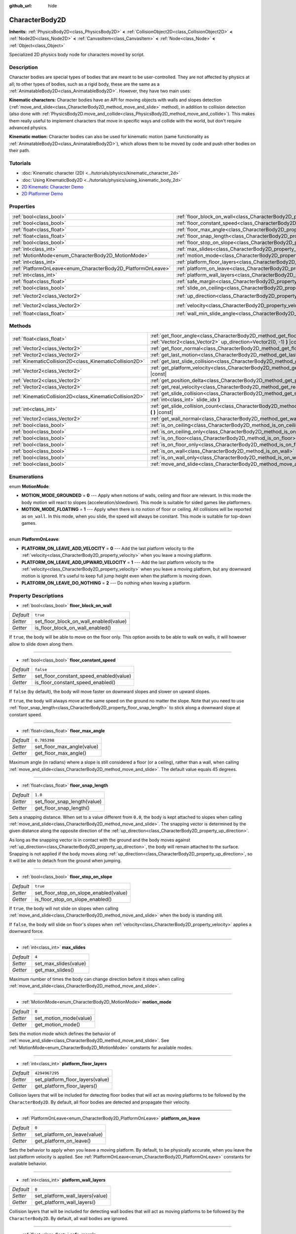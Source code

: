 :github_url: hide

.. DO NOT EDIT THIS FILE!!!
.. Generated automatically from Godot engine sources.
.. Generator: https://github.com/godotengine/godot/tree/master/doc/tools/make_rst.py.
.. XML source: https://github.com/godotengine/godot/tree/master/doc/classes/CharacterBody2D.xml.

.. _class_CharacterBody2D:

CharacterBody2D
===============

**Inherits:** :ref:`PhysicsBody2D<class_PhysicsBody2D>` **<** :ref:`CollisionObject2D<class_CollisionObject2D>` **<** :ref:`Node2D<class_Node2D>` **<** :ref:`CanvasItem<class_CanvasItem>` **<** :ref:`Node<class_Node>` **<** :ref:`Object<class_Object>`

Specialized 2D physics body node for characters moved by script.

Description
-----------

Character bodies are special types of bodies that are meant to be user-controlled. They are not affected by physics at all; to other types of bodies, such as a rigid body, these are the same as a :ref:`AnimatableBody2D<class_AnimatableBody2D>`. However, they have two main uses:

\ **Kinematic characters:** Character bodies have an API for moving objects with walls and slopes detection (:ref:`move_and_slide<class_CharacterBody2D_method_move_and_slide>` method), in addition to collision detection (also done with :ref:`PhysicsBody2D.move_and_collide<class_PhysicsBody2D_method_move_and_collide>`). This makes them really useful to implement characters that move in specific ways and collide with the world, but don't require advanced physics.

\ **Kinematic motion:** Character bodies can also be used for kinematic motion (same functionality as :ref:`AnimatableBody2D<class_AnimatableBody2D>`), which allows them to be moved by code and push other bodies on their path.

Tutorials
---------

- :doc:`Kinematic character (2D) <../tutorials/physics/kinematic_character_2d>`

- :doc:`Using KinematicBody2D <../tutorials/physics/using_kinematic_body_2d>`

- `2D Kinematic Character Demo <https://godotengine.org/asset-library/asset/113>`__

- `2D Platformer Demo <https://godotengine.org/asset-library/asset/120>`__

Properties
----------

+--------------------------------------------------------------+------------------------------------------------------------------------------------+--------------------+
| :ref:`bool<class_bool>`                                      | :ref:`floor_block_on_wall<class_CharacterBody2D_property_floor_block_on_wall>`     | ``true``           |
+--------------------------------------------------------------+------------------------------------------------------------------------------------+--------------------+
| :ref:`bool<class_bool>`                                      | :ref:`floor_constant_speed<class_CharacterBody2D_property_floor_constant_speed>`   | ``false``          |
+--------------------------------------------------------------+------------------------------------------------------------------------------------+--------------------+
| :ref:`float<class_float>`                                    | :ref:`floor_max_angle<class_CharacterBody2D_property_floor_max_angle>`             | ``0.785398``       |
+--------------------------------------------------------------+------------------------------------------------------------------------------------+--------------------+
| :ref:`float<class_float>`                                    | :ref:`floor_snap_length<class_CharacterBody2D_property_floor_snap_length>`         | ``1.0``            |
+--------------------------------------------------------------+------------------------------------------------------------------------------------+--------------------+
| :ref:`bool<class_bool>`                                      | :ref:`floor_stop_on_slope<class_CharacterBody2D_property_floor_stop_on_slope>`     | ``true``           |
+--------------------------------------------------------------+------------------------------------------------------------------------------------+--------------------+
| :ref:`int<class_int>`                                        | :ref:`max_slides<class_CharacterBody2D_property_max_slides>`                       | ``4``              |
+--------------------------------------------------------------+------------------------------------------------------------------------------------+--------------------+
| :ref:`MotionMode<enum_CharacterBody2D_MotionMode>`           | :ref:`motion_mode<class_CharacterBody2D_property_motion_mode>`                     | ``0``              |
+--------------------------------------------------------------+------------------------------------------------------------------------------------+--------------------+
| :ref:`int<class_int>`                                        | :ref:`platform_floor_layers<class_CharacterBody2D_property_platform_floor_layers>` | ``4294967295``     |
+--------------------------------------------------------------+------------------------------------------------------------------------------------+--------------------+
| :ref:`PlatformOnLeave<enum_CharacterBody2D_PlatformOnLeave>` | :ref:`platform_on_leave<class_CharacterBody2D_property_platform_on_leave>`         | ``0``              |
+--------------------------------------------------------------+------------------------------------------------------------------------------------+--------------------+
| :ref:`int<class_int>`                                        | :ref:`platform_wall_layers<class_CharacterBody2D_property_platform_wall_layers>`   | ``0``              |
+--------------------------------------------------------------+------------------------------------------------------------------------------------+--------------------+
| :ref:`float<class_float>`                                    | :ref:`safe_margin<class_CharacterBody2D_property_safe_margin>`                     | ``0.08``           |
+--------------------------------------------------------------+------------------------------------------------------------------------------------+--------------------+
| :ref:`bool<class_bool>`                                      | :ref:`slide_on_ceiling<class_CharacterBody2D_property_slide_on_ceiling>`           | ``true``           |
+--------------------------------------------------------------+------------------------------------------------------------------------------------+--------------------+
| :ref:`Vector2<class_Vector2>`                                | :ref:`up_direction<class_CharacterBody2D_property_up_direction>`                   | ``Vector2(0, -1)`` |
+--------------------------------------------------------------+------------------------------------------------------------------------------------+--------------------+
| :ref:`Vector2<class_Vector2>`                                | :ref:`velocity<class_CharacterBody2D_property_velocity>`                           | ``Vector2(0, 0)``  |
+--------------------------------------------------------------+------------------------------------------------------------------------------------+--------------------+
| :ref:`float<class_float>`                                    | :ref:`wall_min_slide_angle<class_CharacterBody2D_property_wall_min_slide_angle>`   | ``0.261799``       |
+--------------------------------------------------------------+------------------------------------------------------------------------------------+--------------------+

Methods
-------

+---------------------------------------------------------+----------------------------------------------------------------------------------------------------------------------------------------------------+
| :ref:`float<class_float>`                               | :ref:`get_floor_angle<class_CharacterBody2D_method_get_floor_angle>` **(** :ref:`Vector2<class_Vector2>` up_direction=Vector2(0, -1) **)** |const| |
+---------------------------------------------------------+----------------------------------------------------------------------------------------------------------------------------------------------------+
| :ref:`Vector2<class_Vector2>`                           | :ref:`get_floor_normal<class_CharacterBody2D_method_get_floor_normal>` **(** **)** |const|                                                         |
+---------------------------------------------------------+----------------------------------------------------------------------------------------------------------------------------------------------------+
| :ref:`Vector2<class_Vector2>`                           | :ref:`get_last_motion<class_CharacterBody2D_method_get_last_motion>` **(** **)** |const|                                                           |
+---------------------------------------------------------+----------------------------------------------------------------------------------------------------------------------------------------------------+
| :ref:`KinematicCollision2D<class_KinematicCollision2D>` | :ref:`get_last_slide_collision<class_CharacterBody2D_method_get_last_slide_collision>` **(** **)**                                                 |
+---------------------------------------------------------+----------------------------------------------------------------------------------------------------------------------------------------------------+
| :ref:`Vector2<class_Vector2>`                           | :ref:`get_platform_velocity<class_CharacterBody2D_method_get_platform_velocity>` **(** **)** |const|                                               |
+---------------------------------------------------------+----------------------------------------------------------------------------------------------------------------------------------------------------+
| :ref:`Vector2<class_Vector2>`                           | :ref:`get_position_delta<class_CharacterBody2D_method_get_position_delta>` **(** **)** |const|                                                     |
+---------------------------------------------------------+----------------------------------------------------------------------------------------------------------------------------------------------------+
| :ref:`Vector2<class_Vector2>`                           | :ref:`get_real_velocity<class_CharacterBody2D_method_get_real_velocity>` **(** **)** |const|                                                       |
+---------------------------------------------------------+----------------------------------------------------------------------------------------------------------------------------------------------------+
| :ref:`KinematicCollision2D<class_KinematicCollision2D>` | :ref:`get_slide_collision<class_CharacterBody2D_method_get_slide_collision>` **(** :ref:`int<class_int>` slide_idx **)**                           |
+---------------------------------------------------------+----------------------------------------------------------------------------------------------------------------------------------------------------+
| :ref:`int<class_int>`                                   | :ref:`get_slide_collision_count<class_CharacterBody2D_method_get_slide_collision_count>` **(** **)** |const|                                       |
+---------------------------------------------------------+----------------------------------------------------------------------------------------------------------------------------------------------------+
| :ref:`Vector2<class_Vector2>`                           | :ref:`get_wall_normal<class_CharacterBody2D_method_get_wall_normal>` **(** **)** |const|                                                           |
+---------------------------------------------------------+----------------------------------------------------------------------------------------------------------------------------------------------------+
| :ref:`bool<class_bool>`                                 | :ref:`is_on_ceiling<class_CharacterBody2D_method_is_on_ceiling>` **(** **)** |const|                                                               |
+---------------------------------------------------------+----------------------------------------------------------------------------------------------------------------------------------------------------+
| :ref:`bool<class_bool>`                                 | :ref:`is_on_ceiling_only<class_CharacterBody2D_method_is_on_ceiling_only>` **(** **)** |const|                                                     |
+---------------------------------------------------------+----------------------------------------------------------------------------------------------------------------------------------------------------+
| :ref:`bool<class_bool>`                                 | :ref:`is_on_floor<class_CharacterBody2D_method_is_on_floor>` **(** **)** |const|                                                                   |
+---------------------------------------------------------+----------------------------------------------------------------------------------------------------------------------------------------------------+
| :ref:`bool<class_bool>`                                 | :ref:`is_on_floor_only<class_CharacterBody2D_method_is_on_floor_only>` **(** **)** |const|                                                         |
+---------------------------------------------------------+----------------------------------------------------------------------------------------------------------------------------------------------------+
| :ref:`bool<class_bool>`                                 | :ref:`is_on_wall<class_CharacterBody2D_method_is_on_wall>` **(** **)** |const|                                                                     |
+---------------------------------------------------------+----------------------------------------------------------------------------------------------------------------------------------------------------+
| :ref:`bool<class_bool>`                                 | :ref:`is_on_wall_only<class_CharacterBody2D_method_is_on_wall_only>` **(** **)** |const|                                                           |
+---------------------------------------------------------+----------------------------------------------------------------------------------------------------------------------------------------------------+
| :ref:`bool<class_bool>`                                 | :ref:`move_and_slide<class_CharacterBody2D_method_move_and_slide>` **(** **)**                                                                     |
+---------------------------------------------------------+----------------------------------------------------------------------------------------------------------------------------------------------------+

Enumerations
------------

.. _enum_CharacterBody2D_MotionMode:

.. _class_CharacterBody2D_constant_MOTION_MODE_GROUNDED:

.. _class_CharacterBody2D_constant_MOTION_MODE_FLOATING:

enum **MotionMode**:

- **MOTION_MODE_GROUNDED** = **0** --- Apply when notions of walls, ceiling and floor are relevant. In this mode the body motion will react to slopes (acceleration/slowdown). This mode is suitable for sided games like platformers.

- **MOTION_MODE_FLOATING** = **1** --- Apply when there is no notion of floor or ceiling. All collisions will be reported as ``on_wall``. In this mode, when you slide, the speed will always be constant. This mode is suitable for top-down games.

----

.. _enum_CharacterBody2D_PlatformOnLeave:

.. _class_CharacterBody2D_constant_PLATFORM_ON_LEAVE_ADD_VELOCITY:

.. _class_CharacterBody2D_constant_PLATFORM_ON_LEAVE_ADD_UPWARD_VELOCITY:

.. _class_CharacterBody2D_constant_PLATFORM_ON_LEAVE_DO_NOTHING:

enum **PlatformOnLeave**:

- **PLATFORM_ON_LEAVE_ADD_VELOCITY** = **0** --- Add the last platform velocity to the :ref:`velocity<class_CharacterBody2D_property_velocity>` when you leave a moving platform.

- **PLATFORM_ON_LEAVE_ADD_UPWARD_VELOCITY** = **1** --- Add the last platform velocity to the :ref:`velocity<class_CharacterBody2D_property_velocity>` when you leave a moving platform, but any downward motion is ignored. It's useful to keep full jump height even when the platform is moving down.

- **PLATFORM_ON_LEAVE_DO_NOTHING** = **2** --- Do nothing when leaving a platform.

Property Descriptions
---------------------

.. _class_CharacterBody2D_property_floor_block_on_wall:

- :ref:`bool<class_bool>` **floor_block_on_wall**

+-----------+----------------------------------------+
| *Default* | ``true``                               |
+-----------+----------------------------------------+
| *Setter*  | set_floor_block_on_wall_enabled(value) |
+-----------+----------------------------------------+
| *Getter*  | is_floor_block_on_wall_enabled()       |
+-----------+----------------------------------------+

If ``true``, the body will be able to move on the floor only. This option avoids to be able to walk on walls, it will however allow to slide down along them.

----

.. _class_CharacterBody2D_property_floor_constant_speed:

- :ref:`bool<class_bool>` **floor_constant_speed**

+-----------+-----------------------------------------+
| *Default* | ``false``                               |
+-----------+-----------------------------------------+
| *Setter*  | set_floor_constant_speed_enabled(value) |
+-----------+-----------------------------------------+
| *Getter*  | is_floor_constant_speed_enabled()       |
+-----------+-----------------------------------------+

If ``false`` (by default), the body will move faster on downward slopes and slower on upward slopes.

If ``true``, the body will always move at the same speed on the ground no matter the slope. Note that you need to use :ref:`floor_snap_length<class_CharacterBody2D_property_floor_snap_length>` to stick along a downward slope at constant speed.

----

.. _class_CharacterBody2D_property_floor_max_angle:

- :ref:`float<class_float>` **floor_max_angle**

+-----------+----------------------------+
| *Default* | ``0.785398``               |
+-----------+----------------------------+
| *Setter*  | set_floor_max_angle(value) |
+-----------+----------------------------+
| *Getter*  | get_floor_max_angle()      |
+-----------+----------------------------+

Maximum angle (in radians) where a slope is still considered a floor (or a ceiling), rather than a wall, when calling :ref:`move_and_slide<class_CharacterBody2D_method_move_and_slide>`. The default value equals 45 degrees.

----

.. _class_CharacterBody2D_property_floor_snap_length:

- :ref:`float<class_float>` **floor_snap_length**

+-----------+------------------------------+
| *Default* | ``1.0``                      |
+-----------+------------------------------+
| *Setter*  | set_floor_snap_length(value) |
+-----------+------------------------------+
| *Getter*  | get_floor_snap_length()      |
+-----------+------------------------------+

Sets a snapping distance. When set to a value different from ``0.0``, the body is kept attached to slopes when calling :ref:`move_and_slide<class_CharacterBody2D_method_move_and_slide>`. The snapping vector is determined by the given distance along the opposite direction of the :ref:`up_direction<class_CharacterBody2D_property_up_direction>`.

As long as the snapping vector is in contact with the ground and the body moves against :ref:`up_direction<class_CharacterBody2D_property_up_direction>`, the body will remain attached to the surface. Snapping is not applied if the body moves along :ref:`up_direction<class_CharacterBody2D_property_up_direction>`, so it will be able to detach from the ground when jumping.

----

.. _class_CharacterBody2D_property_floor_stop_on_slope:

- :ref:`bool<class_bool>` **floor_stop_on_slope**

+-----------+----------------------------------------+
| *Default* | ``true``                               |
+-----------+----------------------------------------+
| *Setter*  | set_floor_stop_on_slope_enabled(value) |
+-----------+----------------------------------------+
| *Getter*  | is_floor_stop_on_slope_enabled()       |
+-----------+----------------------------------------+

If ``true``, the body will not slide on slopes when calling :ref:`move_and_slide<class_CharacterBody2D_method_move_and_slide>` when the body is standing still.

If ``false``, the body will slide on floor's slopes when :ref:`velocity<class_CharacterBody2D_property_velocity>` applies a downward force.

----

.. _class_CharacterBody2D_property_max_slides:

- :ref:`int<class_int>` **max_slides**

+-----------+-----------------------+
| *Default* | ``4``                 |
+-----------+-----------------------+
| *Setter*  | set_max_slides(value) |
+-----------+-----------------------+
| *Getter*  | get_max_slides()      |
+-----------+-----------------------+

Maximum number of times the body can change direction before it stops when calling :ref:`move_and_slide<class_CharacterBody2D_method_move_and_slide>`.

----

.. _class_CharacterBody2D_property_motion_mode:

- :ref:`MotionMode<enum_CharacterBody2D_MotionMode>` **motion_mode**

+-----------+------------------------+
| *Default* | ``0``                  |
+-----------+------------------------+
| *Setter*  | set_motion_mode(value) |
+-----------+------------------------+
| *Getter*  | get_motion_mode()      |
+-----------+------------------------+

Sets the motion mode which defines the behavior of :ref:`move_and_slide<class_CharacterBody2D_method_move_and_slide>`. See :ref:`MotionMode<enum_CharacterBody2D_MotionMode>` constants for available modes.

----

.. _class_CharacterBody2D_property_platform_floor_layers:

- :ref:`int<class_int>` **platform_floor_layers**

+-----------+----------------------------------+
| *Default* | ``4294967295``                   |
+-----------+----------------------------------+
| *Setter*  | set_platform_floor_layers(value) |
+-----------+----------------------------------+
| *Getter*  | get_platform_floor_layers()      |
+-----------+----------------------------------+

Collision layers that will be included for detecting floor bodies that will act as moving platforms to be followed by the ``CharacterBody2D``. By default, all floor bodies are detected and propagate their velocity.

----

.. _class_CharacterBody2D_property_platform_on_leave:

- :ref:`PlatformOnLeave<enum_CharacterBody2D_PlatformOnLeave>` **platform_on_leave**

+-----------+------------------------------+
| *Default* | ``0``                        |
+-----------+------------------------------+
| *Setter*  | set_platform_on_leave(value) |
+-----------+------------------------------+
| *Getter*  | get_platform_on_leave()      |
+-----------+------------------------------+

Sets the behavior to apply when you leave a moving platform. By default, to be physically accurate, when you leave the last platform velocity is applied. See :ref:`PlatformOnLeave<enum_CharacterBody2D_PlatformOnLeave>` constants for available behavior.

----

.. _class_CharacterBody2D_property_platform_wall_layers:

- :ref:`int<class_int>` **platform_wall_layers**

+-----------+---------------------------------+
| *Default* | ``0``                           |
+-----------+---------------------------------+
| *Setter*  | set_platform_wall_layers(value) |
+-----------+---------------------------------+
| *Getter*  | get_platform_wall_layers()      |
+-----------+---------------------------------+

Collision layers that will be included for detecting wall bodies that will act as moving platforms to be followed by the ``CharacterBody2D``. By default, all wall bodies are ignored.

----

.. _class_CharacterBody2D_property_safe_margin:

- :ref:`float<class_float>` **safe_margin**

+-----------+------------------------+
| *Default* | ``0.08``               |
+-----------+------------------------+
| *Setter*  | set_safe_margin(value) |
+-----------+------------------------+
| *Getter*  | get_safe_margin()      |
+-----------+------------------------+

Extra margin used for collision recovery when calling :ref:`move_and_slide<class_CharacterBody2D_method_move_and_slide>`.

If the body is at least this close to another body, it will consider them to be colliding and will be pushed away before performing the actual motion.

A higher value means it's more flexible for detecting collision, which helps with consistently detecting walls and floors.

A lower value forces the collision algorithm to use more exact detection, so it can be used in cases that specifically require precision, e.g at very low scale to avoid visible jittering, or for stability with a stack of character bodies.

----

.. _class_CharacterBody2D_property_slide_on_ceiling:

- :ref:`bool<class_bool>` **slide_on_ceiling**

+-----------+-------------------------------------+
| *Default* | ``true``                            |
+-----------+-------------------------------------+
| *Setter*  | set_slide_on_ceiling_enabled(value) |
+-----------+-------------------------------------+
| *Getter*  | is_slide_on_ceiling_enabled()       |
+-----------+-------------------------------------+

If ``true``, during a jump against the ceiling, the body will slide, if ``false`` it will be stopped and will fall vertically.

----

.. _class_CharacterBody2D_property_up_direction:

- :ref:`Vector2<class_Vector2>` **up_direction**

+-----------+-------------------------+
| *Default* | ``Vector2(0, -1)``      |
+-----------+-------------------------+
| *Setter*  | set_up_direction(value) |
+-----------+-------------------------+
| *Getter*  | get_up_direction()      |
+-----------+-------------------------+

Vector pointing upwards, used to determine what is a wall and what is a floor (or a ceiling) when calling :ref:`move_and_slide<class_CharacterBody2D_method_move_and_slide>`. Defaults to ``Vector2.UP``. As the vector will be normalized it can't be equal to :ref:`Vector2.ZERO<class_Vector2_constant_ZERO>`, if you want all collisions to be reported as walls, consider using :ref:`MOTION_MODE_FLOATING<class_CharacterBody2D_constant_MOTION_MODE_FLOATING>` as :ref:`motion_mode<class_CharacterBody2D_property_motion_mode>`.

----

.. _class_CharacterBody2D_property_velocity:

- :ref:`Vector2<class_Vector2>` **velocity**

+-----------+---------------------+
| *Default* | ``Vector2(0, 0)``   |
+-----------+---------------------+
| *Setter*  | set_velocity(value) |
+-----------+---------------------+
| *Getter*  | get_velocity()      |
+-----------+---------------------+

Current velocity vector in pixels per second, used and modified during calls to :ref:`move_and_slide<class_CharacterBody2D_method_move_and_slide>`.

----

.. _class_CharacterBody2D_property_wall_min_slide_angle:

- :ref:`float<class_float>` **wall_min_slide_angle**

+-----------+---------------------------------+
| *Default* | ``0.261799``                    |
+-----------+---------------------------------+
| *Setter*  | set_wall_min_slide_angle(value) |
+-----------+---------------------------------+
| *Getter*  | get_wall_min_slide_angle()      |
+-----------+---------------------------------+

Minimum angle (in radians) where the body is allowed to slide when it encounters a slope. The default value equals 15 degrees. This property only affects movement when :ref:`motion_mode<class_CharacterBody2D_property_motion_mode>` is :ref:`MOTION_MODE_FLOATING<class_CharacterBody2D_constant_MOTION_MODE_FLOATING>`.

Method Descriptions
-------------------

.. _class_CharacterBody2D_method_get_floor_angle:

- :ref:`float<class_float>` **get_floor_angle** **(** :ref:`Vector2<class_Vector2>` up_direction=Vector2(0, -1) **)** |const|

Returns the floor's collision angle at the last collision point according to ``up_direction``, which is ``Vector2.UP`` by default. This value is always positive and only valid after calling :ref:`move_and_slide<class_CharacterBody2D_method_move_and_slide>` and when :ref:`is_on_floor<class_CharacterBody2D_method_is_on_floor>` returns ``true``.

----

.. _class_CharacterBody2D_method_get_floor_normal:

- :ref:`Vector2<class_Vector2>` **get_floor_normal** **(** **)** |const|

Returns the surface normal of the floor at the last collision point. Only valid after calling :ref:`move_and_slide<class_CharacterBody2D_method_move_and_slide>` and when :ref:`is_on_floor<class_CharacterBody2D_method_is_on_floor>` returns ``true``.

----

.. _class_CharacterBody2D_method_get_last_motion:

- :ref:`Vector2<class_Vector2>` **get_last_motion** **(** **)** |const|

Returns the last motion applied to the ``CharacterBody2D`` during the last call to :ref:`move_and_slide<class_CharacterBody2D_method_move_and_slide>`. The movement can be split into multiple motions when sliding occurs, and this method return the last one, which is useful to retrieve the current direction of the movement.

----

.. _class_CharacterBody2D_method_get_last_slide_collision:

- :ref:`KinematicCollision2D<class_KinematicCollision2D>` **get_last_slide_collision** **(** **)**

Returns a :ref:`KinematicCollision2D<class_KinematicCollision2D>`, which contains information about the latest collision that occurred during the last call to :ref:`move_and_slide<class_CharacterBody2D_method_move_and_slide>`.

----

.. _class_CharacterBody2D_method_get_platform_velocity:

- :ref:`Vector2<class_Vector2>` **get_platform_velocity** **(** **)** |const|

Returns the linear velocity of the platform at the last collision point. Only valid after calling :ref:`move_and_slide<class_CharacterBody2D_method_move_and_slide>`.

----

.. _class_CharacterBody2D_method_get_position_delta:

- :ref:`Vector2<class_Vector2>` **get_position_delta** **(** **)** |const|

Returns the travel (position delta) that occurred during the last call to :ref:`move_and_slide<class_CharacterBody2D_method_move_and_slide>`.

----

.. _class_CharacterBody2D_method_get_real_velocity:

- :ref:`Vector2<class_Vector2>` **get_real_velocity** **(** **)** |const|

Returns the current real velocity since the last call to :ref:`move_and_slide<class_CharacterBody2D_method_move_and_slide>`. For example, when you climb a slope, you will move diagonally even though the velocity is horizontal. This method returns the diagonal movement, as opposed to :ref:`velocity<class_CharacterBody2D_property_velocity>` which returns the requested velocity.

----

.. _class_CharacterBody2D_method_get_slide_collision:

- :ref:`KinematicCollision2D<class_KinematicCollision2D>` **get_slide_collision** **(** :ref:`int<class_int>` slide_idx **)**

Returns a :ref:`KinematicCollision2D<class_KinematicCollision2D>`, which contains information about a collision that occurred during the last call to :ref:`move_and_slide<class_CharacterBody2D_method_move_and_slide>`. Since the body can collide several times in a single call to :ref:`move_and_slide<class_CharacterBody2D_method_move_and_slide>`, you must specify the index of the collision in the range 0 to (:ref:`get_slide_collision_count<class_CharacterBody2D_method_get_slide_collision_count>` - 1).

\ **Example usage:**\ 


.. tabs::

 .. code-tab:: gdscript

    for i in get_slide_collision_count():
    var collision = get_slide_collision(i)
    print("Collided with: ", collision.collider.name)

 .. code-tab:: csharp

    for (int i = 0; i < GetSlideCount(); i++)
    {
        KinematicCollision2D collision = GetSlideCollision(i);
        GD.Print("Collided with: ", (collision.Collider as Node).Name);
    }



----

.. _class_CharacterBody2D_method_get_slide_collision_count:

- :ref:`int<class_int>` **get_slide_collision_count** **(** **)** |const|

Returns the number of times the body collided and changed direction during the last call to :ref:`move_and_slide<class_CharacterBody2D_method_move_and_slide>`.

----

.. _class_CharacterBody2D_method_get_wall_normal:

- :ref:`Vector2<class_Vector2>` **get_wall_normal** **(** **)** |const|

Returns the surface normal of the wall at the last collision point. Only valid after calling :ref:`move_and_slide<class_CharacterBody2D_method_move_and_slide>` and when :ref:`is_on_wall<class_CharacterBody2D_method_is_on_wall>` returns ``true``.

----

.. _class_CharacterBody2D_method_is_on_ceiling:

- :ref:`bool<class_bool>` **is_on_ceiling** **(** **)** |const|

Returns ``true`` if the body collided with the ceiling on the last call of :ref:`move_and_slide<class_CharacterBody2D_method_move_and_slide>`. Otherwise, returns ``false``. The :ref:`up_direction<class_CharacterBody2D_property_up_direction>` and :ref:`floor_max_angle<class_CharacterBody2D_property_floor_max_angle>` are used to determine whether a surface is "ceiling" or not.

----

.. _class_CharacterBody2D_method_is_on_ceiling_only:

- :ref:`bool<class_bool>` **is_on_ceiling_only** **(** **)** |const|

Returns ``true`` if the body collided only with the ceiling on the last call of :ref:`move_and_slide<class_CharacterBody2D_method_move_and_slide>`. Otherwise, returns ``false``. The :ref:`up_direction<class_CharacterBody2D_property_up_direction>` and :ref:`floor_max_angle<class_CharacterBody2D_property_floor_max_angle>` are used to determine whether a surface is "ceiling" or not.

----

.. _class_CharacterBody2D_method_is_on_floor:

- :ref:`bool<class_bool>` **is_on_floor** **(** **)** |const|

Returns ``true`` if the body collided with the floor on the last call of :ref:`move_and_slide<class_CharacterBody2D_method_move_and_slide>`. Otherwise, returns ``false``. The :ref:`up_direction<class_CharacterBody2D_property_up_direction>` and :ref:`floor_max_angle<class_CharacterBody2D_property_floor_max_angle>` are used to determine whether a surface is "floor" or not.

----

.. _class_CharacterBody2D_method_is_on_floor_only:

- :ref:`bool<class_bool>` **is_on_floor_only** **(** **)** |const|

Returns ``true`` if the body collided only with the floor on the last call of :ref:`move_and_slide<class_CharacterBody2D_method_move_and_slide>`. Otherwise, returns ``false``. The :ref:`up_direction<class_CharacterBody2D_property_up_direction>` and :ref:`floor_max_angle<class_CharacterBody2D_property_floor_max_angle>` are used to determine whether a surface is "floor" or not.

----

.. _class_CharacterBody2D_method_is_on_wall:

- :ref:`bool<class_bool>` **is_on_wall** **(** **)** |const|

Returns ``true`` if the body collided with a wall on the last call of :ref:`move_and_slide<class_CharacterBody2D_method_move_and_slide>`. Otherwise, returns ``false``. The :ref:`up_direction<class_CharacterBody2D_property_up_direction>` and :ref:`floor_max_angle<class_CharacterBody2D_property_floor_max_angle>` are used to determine whether a surface is "wall" or not.

----

.. _class_CharacterBody2D_method_is_on_wall_only:

- :ref:`bool<class_bool>` **is_on_wall_only** **(** **)** |const|

Returns ``true`` if the body collided only with a wall on the last call of :ref:`move_and_slide<class_CharacterBody2D_method_move_and_slide>`. Otherwise, returns ``false``. The :ref:`up_direction<class_CharacterBody2D_property_up_direction>` and :ref:`floor_max_angle<class_CharacterBody2D_property_floor_max_angle>` are used to determine whether a surface is "wall" or not.

----

.. _class_CharacterBody2D_method_move_and_slide:

- :ref:`bool<class_bool>` **move_and_slide** **(** **)**

Moves the body based on :ref:`velocity<class_CharacterBody2D_property_velocity>`. If the body collides with another, it will slide along the other body (by default only on floor) rather than stop immediately. If the other body is a ``CharacterBody2D`` or :ref:`RigidBody2D<class_RigidBody2D>`, it will also be affected by the motion of the other body. You can use this to make moving and rotating platforms, or to make nodes push other nodes.

Modifies :ref:`velocity<class_CharacterBody2D_property_velocity>` if a slide collision occurred. To get the latest collision call :ref:`get_last_slide_collision<class_CharacterBody2D_method_get_last_slide_collision>`, for detailed information about collisions that occurred, use :ref:`get_slide_collision<class_CharacterBody2D_method_get_slide_collision>`.

When the body touches a moving platform, the platform's velocity is automatically added to the body motion. If a collision occurs due to the platform's motion, it will always be first in the slide collisions.

The general behavior and available properties change according to the :ref:`motion_mode<class_CharacterBody2D_property_motion_mode>`.

Returns ``true`` if the body collided, otherwise, returns ``false``.

.. |virtual| replace:: :abbr:`virtual (This method should typically be overridden by the user to have any effect.)`
.. |const| replace:: :abbr:`const (This method has no side effects. It doesn't modify any of the instance's member variables.)`
.. |vararg| replace:: :abbr:`vararg (This method accepts any number of arguments after the ones described here.)`
.. |constructor| replace:: :abbr:`constructor (This method is used to construct a type.)`
.. |static| replace:: :abbr:`static (This method doesn't need an instance to be called, so it can be called directly using the class name.)`
.. |operator| replace:: :abbr:`operator (This method describes a valid operator to use with this type as left-hand operand.)`
